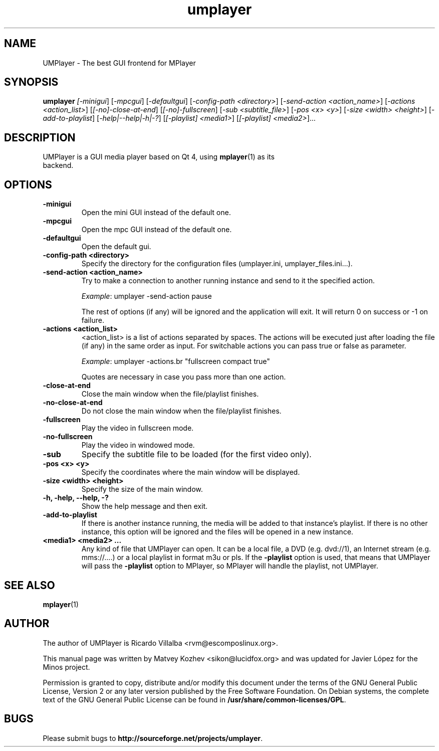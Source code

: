 .TH umplayer 1 "July 2014" "The UMPlayer Project" "UMPlayer"
.SH NAME
UMPlayer \- The best GUI frontend for MPlayer
.SH SYNOPSIS
.B umplayer
.I [\fI-minigui\fR] [\fI-mpcgui\fR] [\fI-defaultgui\fR] [\fI-config-path <directory>\fR]
[\fI-send-action <action_name>\fR] [\fI-actions <action_list>\fR] [\fI[\-no]\-close\-at\-end\fR]
[\fI[\-no]\-fullscreen\fR] [\fI\-sub <subtitle_file>\fR] [\fI-pos <x> <y>\fR] [\fI-size <width> <height>\fR]
[\fI\-add\-to\-playlist\fR] [\fI\-help|\-\-help|\-h|\-?\fR] [\fI[\-playlist] <media1>\fR] [\fI[\-playlist] <media2>\fR]...
.SH DESCRIPTION
.TP
UMPlayer is a GUI media player based on Qt 4, using \fBmplayer\fR(1) as its backend.
.SH OPTIONS
.TP
.B \-minigui
Open the mini GUI instead of the default one.
.TP
.B \-mpcgui
Open the mpc GUI instead of the default one.
.TP
.B \-defaultgui
Open the default gui.
.TP
.B \-config\-path <directory>
Specify the directory for the configuration files (umplayer.ini, umplayer_files.ini...).
.TP
.B \-send\-action <action_name>
Try to make a connection to another running instance and send to it the
specified action.
.IP
\fIExample\fR: umplayer \-send\-action pause
.IP
The rest of options (if any) will be ignored and the application will exit. It will return 0
on success or \-1 on failure.
.TP
.B \-actions <action_list>
<action_list> is a list of actions separated by spaces. The
actions will be executed just after loading the file (if
any) in the same order as input. For switchable actions
you can pass true or false as parameter.
.IP
\fIExample\fR: umplayer \-actions.br "fullscreen compact true"
.IP
Quotes are necessary in case you pass more than one action.
.TP
.B \-close\-at\-end
Close the main window when the file/playlist
finishes.
.TP
.B \-no\-close\-at\-end
Do not close the main window when the file/playlist
finishes.
.TP
.B \-fullscreen
Play the video in fullscreen mode.
.TP
.B \-no\-fullscreen
Play the video in windowed mode.
.TP
.B \-sub
Specify the subtitle file to be loaded (for the first video only).
.TP
.B \-pos <x> <y>
Specify the coordinates where the main window will be displayed.
.TP
.B \-size <width> <height>
Specify the size of the main window.
.TP
.B \-h, \-help, \--help, \-?
Show the help message and then exit.
.TP
.B -add\-to\-playlist
If there is another instance running, the media will be
added to that instance's playlist. If there is no other
instance, this option will be ignored and the files will be
opened in a new instance.
.TP
.B <media1> <media2> ...
Any kind of file that UMPlayer can open. It can be a local file,
a DVD (e.g. dvd://1), an Internet stream
(e.g. mms://....) or a local playlist in format m3u or pls. If the
\fB\-playlist\fR option is used, that means that UMPlayer will
pass the \fB\-playlist\fR option to MPlayer, so MPlayer will
handle the playlist, not UMPlayer.
.SH "SEE ALSO"
\fBmplayer\fR(1)
.SH AUTHOR
The author of UMPlayer is Ricardo Villalba <rvm@escomposlinux.org>.

This manual page was written by Matvey Kozhev <sikon@lucidfox.org> and
was updated for Javier López for the Minos project.

Permission is granted to copy, distribute and/or modify this document
under the terms of the GNU General Public License, Version 2 or any later
version published by the Free Software Foundation. On Debian systems, the
complete text of the GNU General Public License can be found in
\fB/usr/share/common-licenses/GPL\fR.

.SH BUGS
Please submit bugs to \fBhttp://sourceforge.net/projects/umplayer\fR.
